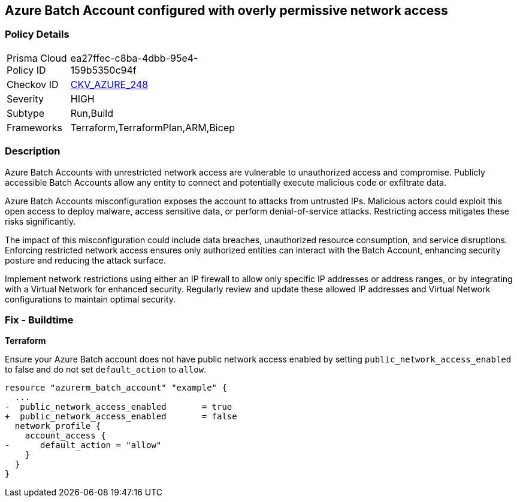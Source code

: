 == Azure Batch Account configured with overly permissive network access

=== Policy Details

[width=45%]
[cols="1,1"]
|===
|Prisma Cloud Policy ID
| ea27ffec-c8ba-4dbb-95e4-159b5350c94f

|Checkov ID
| https://github.com/bridgecrewio/checkov/blob/main/checkov/terraform/checks/resource/azure/AzureBatchAccountEndpointAccessDefaultAction.py[CKV_AZURE_248]

|Severity
|HIGH

|Subtype
|Run,Build

|Frameworks
|Terraform,TerraformPlan,ARM,Bicep

|===

=== Description

Azure Batch Accounts with unrestricted network access are vulnerable to unauthorized access and compromise. Publicly accessible Batch Accounts allow any entity to connect and potentially execute malicious code or exfiltrate data.

Azure Batch Accounts misconfiguration exposes the account to attacks from untrusted IPs. Malicious actors could exploit this open access to deploy malware, access sensitive data, or perform denial-of-service attacks. Restricting access mitigates these risks significantly.

The impact of this misconfiguration could include data breaches, unauthorized resource consumption, and service disruptions. Enforcing restricted network access ensures only authorized entities can interact with the Batch Account, enhancing security posture and reducing the attack surface.

Implement network restrictions using either an IP firewall to allow only specific IP addresses or address ranges, or by integrating with a Virtual Network for enhanced security. Regularly review and update these allowed IP addresses and Virtual Network configurations to maintain optimal security.

=== Fix - Buildtime

*Terraform*

Ensure your Azure Batch account does not have public network access enabled by setting `public_network_access_enabled` to false and do not set `default_action` to `allow`.

[source,go]
----
resource "azurerm_batch_account" "example" {
  ...
-  public_network_access_enabled       = true
+  public_network_access_enabled       = false
  network_profile {
    account_access {
-      default_action = "allow"
    }
  }
}
----

